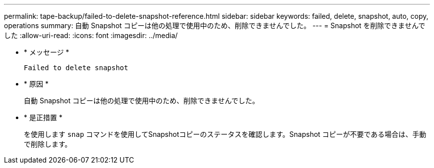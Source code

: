 ---
permalink: tape-backup/failed-to-delete-snapshot-reference.html 
sidebar: sidebar 
keywords: failed, delete, snapshot, auto, copy, operations 
summary: 自動 Snapshot コピーは他の処理で使用中のため、削除できませんでした。 
---
= Snapshot を削除できませんでした
:allow-uri-read: 
:icons: font
:imagesdir: ../media/


[role="lead"]
* * メッセージ *
+
`Failed to delete snapshot`

* * 原因 *
+
自動 Snapshot コピーは他の処理で使用中のため、削除できませんでした。

* * 是正措置 *
+
を使用します `snap` コマンドを使用してSnapshotコピーのステータスを確認します。Snapshot コピーが不要である場合は、手動で削除します。


